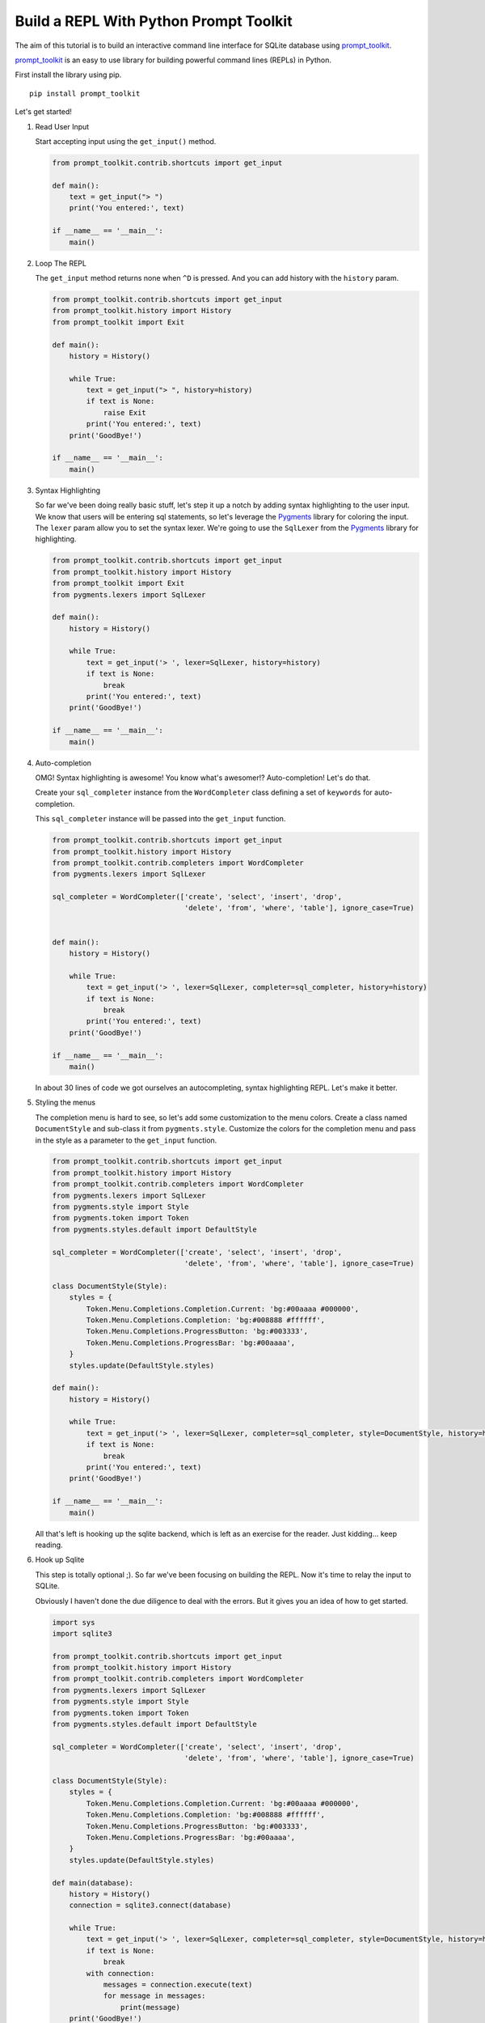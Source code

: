 Build a REPL With Python Prompt Toolkit
---------------------------------------

The aim of this tutorial is to build an interactive command line interface for
SQLite database using prompt_toolkit_.

prompt_toolkit_ is an easy to use library for building powerful command
lines (REPLs) in Python.


First install the library using pip.

::

    pip install prompt_toolkit

Let's get started!

#. Read User Input

   Start accepting input using the ``get_input()`` method.

   .. code:: python

       from prompt_toolkit.contrib.shortcuts import get_input

       def main():
           text = get_input("> ")
           print('You entered:', text)

       if __name__ == '__main__':
           main()

   .. image :: screenshots/1.png

#. Loop The REPL

   The ``get_input`` method returns none when ``^D`` is pressed. And you can
   add history with the ``history`` param.

   .. code:: python

       from prompt_toolkit.contrib.shortcuts import get_input
       from prompt_toolkit.history import History
       from prompt_toolkit import Exit

       def main():
           history = History()

           while True:
               text = get_input("> ", history=history)
               if text is None:
                   raise Exit
               print('You entered:', text)
           print('GoodBye!')

       if __name__ == '__main__':
           main()

   .. image :: screenshots/2.png

#. Syntax Highlighting

   So far we've been doing really basic stuff, let's step it up a notch by
   adding syntax highlighting to the user input. We know that users will be
   entering sql statements, so let's leverage the Pygments_ library for
   coloring the input.  The ``lexer`` param allow you to set the syntax lexer.
   We're going to use the ``SqlLexer`` from the Pygments_ library for
   highlighting.

   .. code:: python

       from prompt_toolkit.contrib.shortcuts import get_input
       from prompt_toolkit.history import History
       from prompt_toolkit import Exit
       from pygments.lexers import SqlLexer

       def main():
           history = History()

           while True:
               text = get_input('> ', lexer=SqlLexer, history=history)
               if text is None:
                   break
               print('You entered:', text)
           print('GoodBye!')

       if __name__ == '__main__':
           main()

   .. image :: screenshots/3.png

#. Auto-completion

   OMG! Syntax highlighting is awesome! You know what's awesomer!?
   Auto-completion! Let's do that.

   Create your ``sql_completer`` instance from the ``WordCompleter`` class
   defining a set of ``keywords`` for auto-completion.

   This ``sql_completer`` instance will be passed into the ``get_input``
   function.

   .. code:: python

       from prompt_toolkit.contrib.shortcuts import get_input
       from prompt_toolkit.history import History
       from prompt_toolkit.contrib.completers import WordCompleter
       from pygments.lexers import SqlLexer

       sql_completer = WordCompleter(['create', 'select', 'insert', 'drop',
                                      'delete', 'from', 'where', 'table'], ignore_case=True)


       def main():
           history = History()

           while True:
               text = get_input('> ', lexer=SqlLexer, completer=sql_completer, history=history)
               if text is None:
                   break
               print('You entered:', text)
           print('GoodBye!')

       if __name__ == '__main__':
           main()

   .. image :: screenshots/4.png

   In about 30 lines of code we got ourselves an autocompleting, syntax
   highlighting REPL. Let's make it better.

#. Styling the menus

   The completion menu is hard to see, so let's add some customization to the
   menu colors. Create a class named ``DocumentStyle`` and sub-class it from
   ``pygments.style``. Customize the colors for the completion menu and pass in
   the style as a parameter to the ``get_input`` function.

   .. code:: python

       from prompt_toolkit.contrib.shortcuts import get_input
       from prompt_toolkit.history import History
       from prompt_toolkit.contrib.completers import WordCompleter
       from pygments.lexers import SqlLexer
       from pygments.style import Style
       from pygments.token import Token
       from pygments.styles.default import DefaultStyle

       sql_completer = WordCompleter(['create', 'select', 'insert', 'drop',
                                      'delete', 'from', 'where', 'table'], ignore_case=True)

       class DocumentStyle(Style):
           styles = {
               Token.Menu.Completions.Completion.Current: 'bg:#00aaaa #000000',
               Token.Menu.Completions.Completion: 'bg:#008888 #ffffff',
               Token.Menu.Completions.ProgressButton: 'bg:#003333',
               Token.Menu.Completions.ProgressBar: 'bg:#00aaaa',
           }
           styles.update(DefaultStyle.styles)

       def main():
           history = History()

           while True:
               text = get_input('> ', lexer=SqlLexer, completer=sql_completer, style=DocumentStyle, history=history)
               if text is None:
                   break
               print('You entered:', text)
           print('GoodBye!')

       if __name__ == '__main__':
           main()

   .. image :: screenshots/5.png

   All that's left is hooking up the sqlite backend, which is left as an
   exercise for the reader. Just kidding... keep reading.

#. Hook up Sqlite

   This step is totally optional ;). So far we've been focusing on building the
   REPL. Now it's time to relay the input to SQLite.

   Obviously I haven't done the due diligence to deal with the errors. But it
   gives you an idea of how to get started.

   .. code:: python

       import sys
       import sqlite3

       from prompt_toolkit.contrib.shortcuts import get_input
       from prompt_toolkit.history import History
       from prompt_toolkit.contrib.completers import WordCompleter
       from pygments.lexers import SqlLexer
       from pygments.style import Style
       from pygments.token import Token
       from pygments.styles.default import DefaultStyle

       sql_completer = WordCompleter(['create', 'select', 'insert', 'drop',
                                      'delete', 'from', 'where', 'table'], ignore_case=True)

       class DocumentStyle(Style):
           styles = {
               Token.Menu.Completions.Completion.Current: 'bg:#00aaaa #000000',
               Token.Menu.Completions.Completion: 'bg:#008888 #ffffff',
               Token.Menu.Completions.ProgressButton: 'bg:#003333',
               Token.Menu.Completions.ProgressBar: 'bg:#00aaaa',
           }
           styles.update(DefaultStyle.styles)

       def main(database):
           history = History()
           connection = sqlite3.connect(database)

           while True:
               text = get_input('> ', lexer=SqlLexer, completer=sql_completer, style=DocumentStyle, history=history)
               if text is None:
                   break
               with connection:
                   messages = connection.execute(text)
                   for message in messages:
                       print(message)
           print('GoodBye!')

       if __name__ == '__main__':
           if len(sys.argv) < 2:
               db = ':memory:'
           else:
               db = sys.argv[1]

           main(db)

   .. image :: screenshots/6.png

I hope that gives an idea of how to get started on building CLIs.

The End.

.. _prompt_toolkit: https://github.com/jonathanslenders/python-prompt-toolkit
.. _Pygments: http://pygments.org/
